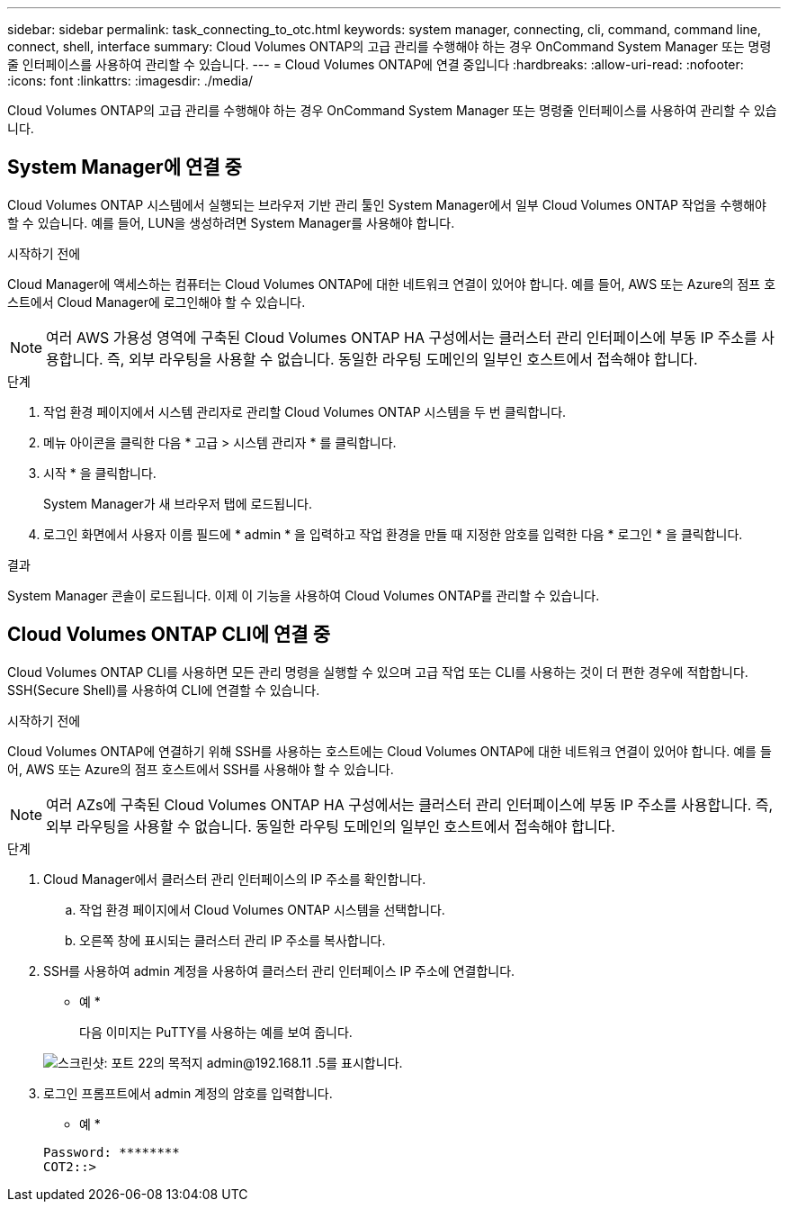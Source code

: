 ---
sidebar: sidebar 
permalink: task_connecting_to_otc.html 
keywords: system manager, connecting, cli, command, command line, connect, shell, interface 
summary: Cloud Volumes ONTAP의 고급 관리를 수행해야 하는 경우 OnCommand System Manager 또는 명령줄 인터페이스를 사용하여 관리할 수 있습니다. 
---
= Cloud Volumes ONTAP에 연결 중입니다
:hardbreaks:
:allow-uri-read: 
:nofooter: 
:icons: font
:linkattrs: 
:imagesdir: ./media/


Cloud Volumes ONTAP의 고급 관리를 수행해야 하는 경우 OnCommand System Manager 또는 명령줄 인터페이스를 사용하여 관리할 수 있습니다.



== System Manager에 연결 중

Cloud Volumes ONTAP 시스템에서 실행되는 브라우저 기반 관리 툴인 System Manager에서 일부 Cloud Volumes ONTAP 작업을 수행해야 할 수 있습니다. 예를 들어, LUN을 생성하려면 System Manager를 사용해야 합니다.

.시작하기 전에
Cloud Manager에 액세스하는 컴퓨터는 Cloud Volumes ONTAP에 대한 네트워크 연결이 있어야 합니다. 예를 들어, AWS 또는 Azure의 점프 호스트에서 Cloud Manager에 로그인해야 할 수 있습니다.


NOTE: 여러 AWS 가용성 영역에 구축된 Cloud Volumes ONTAP HA 구성에서는 클러스터 관리 인터페이스에 부동 IP 주소를 사용합니다. 즉, 외부 라우팅을 사용할 수 없습니다. 동일한 라우팅 도메인의 일부인 호스트에서 접속해야 합니다.

.단계
. 작업 환경 페이지에서 시스템 관리자로 관리할 Cloud Volumes ONTAP 시스템을 두 번 클릭합니다.
. 메뉴 아이콘을 클릭한 다음 * 고급 > 시스템 관리자 * 를 클릭합니다.
. 시작 * 을 클릭합니다.
+
System Manager가 새 브라우저 탭에 로드됩니다.

. 로그인 화면에서 사용자 이름 필드에 * admin * 을 입력하고 작업 환경을 만들 때 지정한 암호를 입력한 다음 * 로그인 * 을 클릭합니다.


.결과
System Manager 콘솔이 로드됩니다. 이제 이 기능을 사용하여 Cloud Volumes ONTAP를 관리할 수 있습니다.



== Cloud Volumes ONTAP CLI에 연결 중

Cloud Volumes ONTAP CLI를 사용하면 모든 관리 명령을 실행할 수 있으며 고급 작업 또는 CLI를 사용하는 것이 더 편한 경우에 적합합니다. SSH(Secure Shell)를 사용하여 CLI에 연결할 수 있습니다.

.시작하기 전에
Cloud Volumes ONTAP에 연결하기 위해 SSH를 사용하는 호스트에는 Cloud Volumes ONTAP에 대한 네트워크 연결이 있어야 합니다. 예를 들어, AWS 또는 Azure의 점프 호스트에서 SSH를 사용해야 할 수 있습니다.


NOTE: 여러 AZs에 구축된 Cloud Volumes ONTAP HA 구성에서는 클러스터 관리 인터페이스에 부동 IP 주소를 사용합니다. 즉, 외부 라우팅을 사용할 수 없습니다. 동일한 라우팅 도메인의 일부인 호스트에서 접속해야 합니다.

.단계
. Cloud Manager에서 클러스터 관리 인터페이스의 IP 주소를 확인합니다.
+
.. 작업 환경 페이지에서 Cloud Volumes ONTAP 시스템을 선택합니다.
.. 오른쪽 창에 표시되는 클러스터 관리 IP 주소를 복사합니다.


. SSH를 사용하여 admin 계정을 사용하여 클러스터 관리 인터페이스 IP 주소에 연결합니다.
+
* 예 *

+
다음 이미지는 PuTTY를 사용하는 예를 보여 줍니다.

+
image:screenshot_cli2.gif["스크린샷: 포트 22의 목적지 admin@192.168.11 .5를 표시합니다."]

. 로그인 프롬프트에서 admin 계정의 암호를 입력합니다.
+
* 예 *

+
....
Password: ********
COT2::>
....

